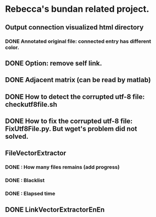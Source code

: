* Rebecca's bundan related project.

** Output connection visualized html directory
*** DONE Annotated original file: connected entry has different color.

** DONE Option: remove self link.
** DONE Adjacent matrix (can be read by matlab)

** DONE How to detect the corrupted utf-8 file: checkutf8file.sh
** DONE How to fix the corrupted utf-8 file: FixUtf8File.py. But wget's problem did not solved.

** FileVectorExtractor
*** DONE : How many files remains (add progress)
*** DONE : Blacklist
*** DONE : Elapsed time

** DONE LinkVectorExtractorEnEn
